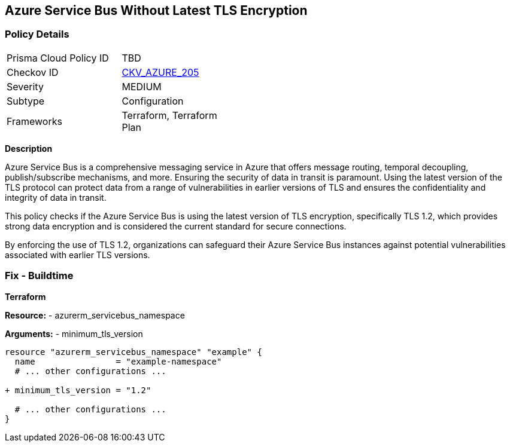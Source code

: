 == Azure Service Bus Without Latest TLS Encryption
// Ensure Azure Service Bus is using the latest version of TLS encryption.

=== Policy Details

[width=45%]
[cols="1,1"]
|=== 
|Prisma Cloud Policy ID 
| TBD

|Checkov ID 
| https://github.com/bridgecrewio/checkov/blob/main/checkov/terraform/checks/resource/azure/AzureServicebusMinTLSVersion.py[CKV_AZURE_205]

|Severity
|MEDIUM

|Subtype
|Configuration

|Frameworks
|Terraform, Terraform Plan

|=== 

*Description*

Azure Service Bus is a comprehensive messaging service in Azure that offers message routing, temporal decoupling, publish/subscribe mechanisms, and more. Ensuring the security of data in transit is paramount. Using the latest version of the TLS protocol can protect data from a range of vulnerabilities in earlier versions of TLS and ensures the confidentiality and integrity of data in transit.

This policy checks if the Azure Service Bus is using the latest version of TLS encryption, specifically TLS 1.2, which provides strong data encryption and is considered the current standard for secure connections.

By enforcing the use of TLS 1.2, organizations can safeguard their Azure Service Bus instances against potential vulnerabilities associated with earlier TLS versions.


=== Fix - Buildtime

*Terraform*

*Resource:* 
- azurerm_servicebus_namespace

*Arguments:* 
- minimum_tls_version

[source,terraform]
----
resource "azurerm_servicebus_namespace" "example" {
  name                = "example-namespace"
  # ... other configurations ...

+ minimum_tls_version = "1.2"

  # ... other configurations ...
}
----
